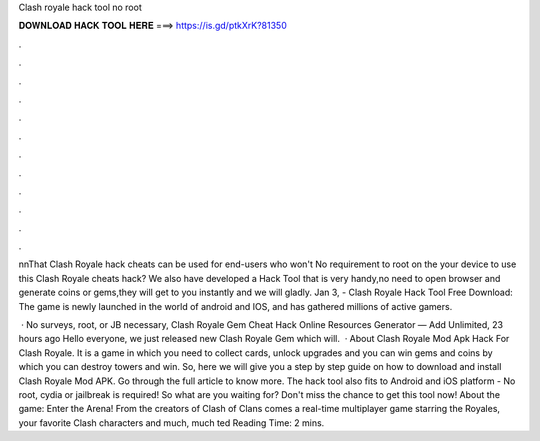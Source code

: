 Clash royale hack tool no root



𝐃𝐎𝐖𝐍𝐋𝐎𝐀𝐃 𝐇𝐀𝐂𝐊 𝐓𝐎𝐎𝐋 𝐇𝐄𝐑𝐄 ===> https://is.gd/ptkXrK?81350



.



.



.



.



.



.



.



.



.



.



.



.

n\nThat Clash Royale hack cheats can be used for end-users who won't No requirement to root on the your device to use this Clash Royale cheats hack? We also have developed a Hack Tool that is very handy,no need to open browser and generate coins or gems,they will get to you instantly and we will gladly. Jan 3, - Clash Royale Hack Tool Free Download: The game is newly launched in the world of android and IOS, and has gathered millions of active gamers.

 · No surveys, root, or JB necessary, Clash Royale Gem Cheat Hack Online Resources Generator — Add Unlimited, 23 hours ago Hello everyone, we just released new Clash Royale Gem which will.  · About Clash Royale Mod Apk Hack For Clash Royale. It is a game in which you need to collect cards, unlock upgrades and you can win gems and coins by which you can destroy towers and win. So, here we will give you a step by step guide on how to download and install Clash Royale Mod APK. Go through the full article to know more. The hack tool also fits to Android and iOS platform - No root, cydia or jailbreak is required! So what are you waiting for? Don't miss the chance to get this tool now! About the game: Enter the Arena! From the creators of Clash of Clans comes a real-time multiplayer game starring the Royales, your favorite Clash characters and much, much ted Reading Time: 2 mins.
